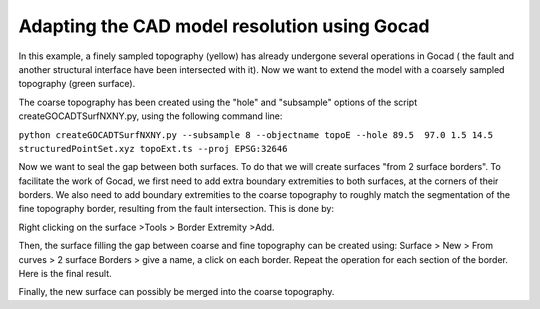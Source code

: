 Adapting the CAD model resolution using Gocad
=============================================

In this example, a finely sampled topography (yellow) has already
undergone several operations in Gocad ( the fault and another structural
interface have been intersected with it). Now we want to extend the
model with a coarsely sampled topography (green surface).

|coarse and fine topography|

The coarse topography has been created using the "hole" and "subsample"
options of the script createGOCADTSurfNXNY.py, using the following
command line:

``python createGOCADTSurfNXNY.py --subsample 8 --objectname topoE --hole 89.5  97.0 1.5 14.5 structuredPointSet.xyz topoExt.ts --proj EPSG:32646``

Now we want to seal the gap between both surfaces. To do that we will
create surfaces "from 2 surface borders". To facilitate the work of
Gocad, we first need to add extra boundary extremities to both surfaces,
at the corners of their borders. We also need to add boundary
extremities to the coarse topography to roughly match the segmentation
of the fine topography border, resulting from the fault intersection.
This is done by:

Right clicking on the surface >Tools > Border Extremity >Add.

|adding border Extremities|

Then, the surface filling the gap between coarse and fine topography can
be created using: Surface > New > From curves > 2 surface Borders > give
a name, a click on each border. Repeat the operation for each section of
the border. Here is the final result.

|gap filled|

Finally, the new surface can possibly be merged into the coarse
topography.

.. |coarse and fine topography| image:: https://www.geophysik.uni-muenchen.de/~ulrich/topo_coarse_fine1.png
.. |adding border Extremities| image:: https://www.geophysik.uni-muenchen.de/~ulrich/topo_coarse_fine2.png
.. |gap filled| image:: https://www.geophysik.uni-muenchen.de/~ulrich/topo_coarse_fine3.png

